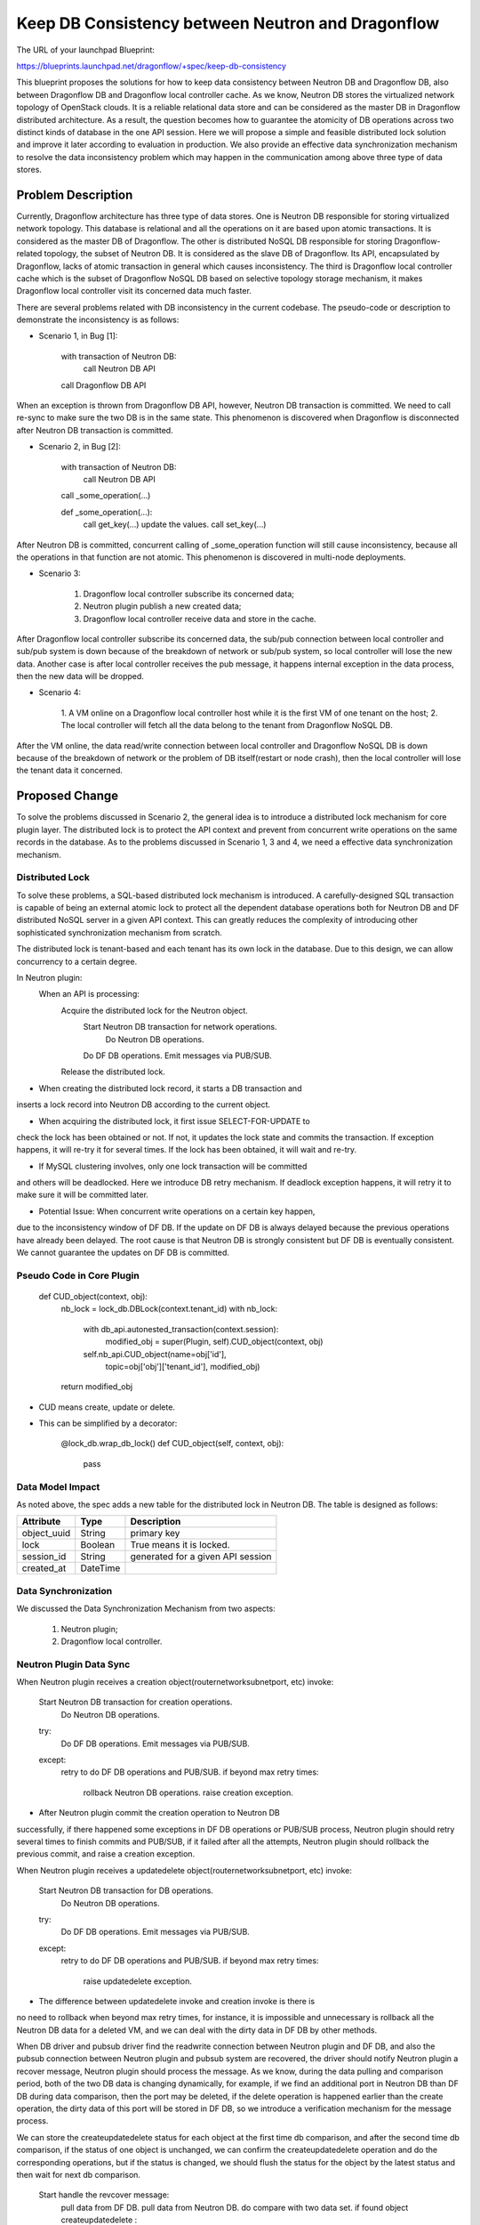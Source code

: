 ..
 This work is licensed under a Creative Commons Attribution 3.0 Unported
 License.

 http://creativecommons.org/licenses/by/3.0/legalcode

==================================================
Keep DB Consistency between Neutron and Dragonflow
==================================================

The URL of your launchpad Blueprint:

https://blueprints.launchpad.net/dragonflow/+spec/keep-db-consistency

This blueprint proposes the solutions for how to keep data consistency between
Neutron DB and Dragonflow DB, also between Dragonflow DB and Dragonflow local
controller cache. As we know, Neutron DB stores the virtualized
network topology of OpenStack clouds. It is a reliable relational data store
and can be considered as the master DB in Dragonflow distributed architecture.
As a result, the question becomes how to guarantee the atomicity of DB
operations across two distinct kinds of database in the one API session.
Here we will propose a simple and feasible distributed lock solution and
improve it later according to evaluation in production. We also provide an
effective data synchronization mechanism to resolve the data inconsistency
problem which may happen in the communication among above three type of
data stores.


Problem Description
===================

Currently, Dragonflow architecture has three type of data stores. One is
Neutron DB responsible for storing virtualized network topology. This database
is relational and all the operations on it are based upon atomic transactions.
It is considered as the master DB of Dragonflow. The other is distributed NoSQL
DB responsible for storing Dragonflow-related topology, the subset of Neutron
DB. It is considered as the slave DB of Dragonflow. Its API, encapsulated by
Dragonflow, lacks of atomic transaction in general which causes inconsistency.
The third is Dragonflow local controller cache which is the subset of
Dragonflow NoSQL DB based on selective topology storage mechanism, it makes
Dragonflow local controller visit its concerned data much faster.

There are several problems related with DB inconsistency in the current
codebase. The pseudo-code or description to demonstrate the inconsistency
is as follows:

* Scenario 1, in Bug [1]:

    with transaction of Neutron DB:
        call Neutron DB API
    call Dragonflow DB API

When an exception is thrown from Dragonflow DB API, however, Neutron DB
transaction is committed. We need to call re-sync to make sure the two DB is
in the same state. This phenomenon is discovered when Dragonflow is
disconnected after Neutron DB transaction is committed.

* Scenario 2, in Bug [2]:

    with transaction of Neutron DB:
        call Neutron DB API
    call _some_operation(...)

    def _some_operation(...):
        call get_key(...)
        update the values.
        call set_key(...)

After Neutron DB is committed, concurrent calling of _some_operation function
will still cause inconsistency, because all the operations in that function are
not atomic. This phenomenon is discovered in multi-node deployments.

* Scenario 3:

    1. Dragonflow local controller subscribe its concerned data;
    2. Neutron plugin publish a new created data;
    3. Dragonflow local controller receive data and store in the cache.

After Dragonflow local controller subscribe its concerned data, the sub/pub
connection between local controller and sub/pub system is down because of the
breakdown of network or sub/pub system, so local controller will lose the new
data. Another case is after local controller receives the pub message, it
happens internal exception in the data process, then the new data will be
dropped.

* Scenario 4:

    1. A VM online on a Dragonflow local controller host while it is the first
    VM of one tenant on the host;
    2. The local controller will fetch all the data belong to the tenant from
    Dragonflow NoSQL DB.

After the VM online, the data read/write connection between local controller
and Dragonflow NoSQL DB is down because of the breakdown of network or the
problem of DB itself(restart or node crash), then the local controller will
lose the tenant data it concerned.


Proposed Change
===============

To solve the problems discussed in Scenario 2, the general idea is to
introduce a distributed lock mechanism for core plugin layer. The distributed
lock is to protect the API context and prevent from concurrent write
operations on the same records in the database. As to the problems discussed
in Scenario 1, 3 and 4, we need a effective data synchronization mechanism.

Distributed Lock
----------------

To solve these problems, a SQL-based distributed lock mechanism is introduced.
A carefully-designed SQL transaction is capable of being an external atomic
lock to protect all the dependent database operations both for Neutron DB and
DF distributed NoSQL server in a given API context. This can greatly reduces
the complexity of introducing other sophisticated synchronization mechanism
from scratch.

The distributed lock is tenant-based and each tenant has its own lock in the
database. Due to this design, we can allow concurrency to a certain degree.

In Neutron plugin:
    When an API is processing:
        Acquire the distributed lock for the Neutron object.
            Start Neutron DB transaction for network operations.
                Do Neutron DB operations.
            Do DF DB operations.
            Emit messages via PUB/SUB.
        Release the distributed lock.

* When creating the distributed lock record, it starts a DB transaction and
inserts a lock record into Neutron DB according to the current object.

* When acquiring the distributed lock, it first issue SELECT-FOR-UPDATE to
check the lock has been obtained or not. If not, it updates the lock state
and commits the transaction. If exception happens, it will re-try it for
several times. If the lock has been obtained, it will wait and re-try.

* If MySQL clustering involves, only one lock transaction will be committed
and others will be deadlocked. Here we introduce DB retry mechanism.
If deadlock exception happens, it will retry it to make sure it will be
committed later.

* Potential Issue: When concurrent write operations on a certain key happen,
due to the inconsistency window of DF DB. If the update on DF DB is always
delayed because the previous operations have already been delayed.
The root cause is that Neutron DB is strongly consistent but DF DB is
eventually consistent. We cannot guarantee the updates on DF DB is committed.

Pseudo Code in Core Plugin
--------------------------

    def CUD_object(context, obj):
        nb_lock = lock_db.DBLock(context.tenant_id)
        with nb_lock:
            with db_api.autonested_transaction(context.session):
                modified_obj = super(Plugin, self).CUD_object(context, obj)
            self.nb_api.CUD_object(name=obj['id'],
                                   topic=obj['obj']['tenant_id'],
                                   modified_obj)
        return modified_obj

* CUD means create, update or delete.

* This can be simplified by a decorator:

    @lock_db.wrap_db_lock()
    def CUD_object(self, context, obj):
        pass

Data Model Impact
-----------------

As noted above, the spec adds a new table for the distributed lock in Neutron
DB. The table is designed as follows:

.. csv-table::
    :header: Attribute,Type,Description

    object_uuid, String, primary key
    lock, Boolean, True means it is locked.
    session_id, String, generated for a given API session
    created_at, DateTime

Data Synchronization
--------------------

We discussed the Data Synchronization Mechanism from two aspects:

    1. Neutron plugin;
    2. Dragonflow local controller.

Neutron Plugin Data Sync
------------------------

When Neutron plugin receives a creation object(router\network\subnet\port, etc)
invoke:

    Start Neutron DB transaction for creation operations.
        Do Neutron DB operations.
    try:
        Do DF DB operations.
        Emit messages via PUB/SUB.
    except:
        retry to do DF DB operations and PUB/SUB.
        if beyond max retry times:
            rollback Neutron DB operations.
            raise creation exception.

* After Neutron plugin commit the creation operation to Neutron DB
successfully, if there happened some exceptions in DF DB operations or PUB/SUB
process, Neutron plugin should retry several times to finish commits and
PUB/SUB, if it failed after all the attempts, Neutron plugin should rollback
the previous commit, and raise a creation exception.

When Neutron plugin receives a update\delete object(router\network\subnet\port,
etc) invoke:

    Start Neutron DB transaction for DB operations.
        Do Neutron DB operations.
    try:
        Do DF DB operations.
        Emit messages via PUB/SUB.
    except:
        retry to do DF DB operations and PUB/SUB.
        if beyond max retry times:
            raise update\delete exception.

* The difference between update\delete invoke and creation invoke is there is
no need to rollback when beyond max retry times, for instance, it is impossible
and unnecessary is rollback all the Neutron DB data for a deleted VM, and we
can deal with the dirty data in DF DB by other methods.

When DB driver and pub\sub driver find the read\write connection between
Neutron plugin and DF DB, and also the pub\sub connection between Neutron
plugin and pub\sub system are recovered, the driver should notify Neutron
plugin a recover message, Neutron plugin should process the message. As we
know, during the data pulling and comparison period, both of the two DB data
is changing dynamically, for example, if we find an additional port in Neutron
DB than DF DB during data comparison, then the port may be deleted, if
the delete operation is happened earlier than the create operation, the dirty
data of this port will be stored in DF DB, so we introduce a verification
mechanism for the message process.

We can store the create\update\delete status for each object at the first time
db comparison, and after the second time db comparison, if the status of one
object is unchanged, we can confirm the create\update\delete operation and do
the corresponding operations, but if the status is changed, we should flush
the status for the object by the latest status and then wait for next db
comparison.

    Start handle the revcover message:
        pull data from DF DB.
        pull data from Neutron DB.
        do compare with two data set.
        if found object create\update\delete :
            verification the object.
            if confirmed object status:
                try:
                    do DF DB operations.
                    Emit messages via PUB/SUB.
                except:
                    retry to do DF DB operations and PUB/SUB.
                    if beyond max retry times:
                        raise exception.
            else:
                refresh object status.

* Optionally, we could start a green thread to do the data comparison between
Neutron DB and DF DB periodically in Neutron plugin, if we found the
performance bottleneck for Neutron plugin, we could consider the 3rd-part
software (such as an additional process or system OM tools) to do this.

Neutron Plugin election
-----------------------

We could use the distribute lock mechanism discussed above for the election.
We should define a primary key for the Neutron plugin election in the
distribute lock table, then the election should be like this:

    def get_master_neutron_plugin(context):
        nb_lock = lock_db.DBLock(context.election_key)
        with nb_lock:
            if db_api.get_master_plugin_name() == self.plugin_name:
                db_api.set_master_plugin_time(self.current_time)
                return True
            elif self.current_time > master_old_time + timeout:
                db_api.set_master_plugin_time(self.current_time)
                db_api.set_master_plugin_name(self.plugin_name)
                return True
            else:
                return False

* Each Neutron plugin will detect the current master by read and check the
data record in DF DB which describe the info of master plugin periodically,
and when it find the master is itself, it will handle the recover message
as discussed above, else it will do nothing for the message.

* If a Neutron plugin has got the db-lock, but it is crashed, the db-lock may
not be released, so each Neutron plugin should check the created-time in the
db-lock and if it found the db-lock is timeout, it could own the db-lock
instead of the crashed Neutron plugin.

Local Controller Data Sync
--------------------------

* When initialize or restart the local controller, ovsdb monitor module will
notify all the exist local VM ports, and local controller will fetch the
corresponding data according to the tenants that these VMs belong to from
DF DB.

* When DB driver and pub\sub driver find the read\write connection between
local controller and DF DB, and also the pub\sub connection between local
controller and pub\sub system are recovered, the driver should notify local
controller a recover message, local controller should process the message:

    Start handle the recover message:
        add local chassis data to DF DB.
        publish local chassis data.
        get tenant list according to local VM ports.
        pull data from DF DB according to tenant list.
        compare data between local cache and the got data.
        if found object create\update\delete :
            notify to local apps

* Optionally, we could start a green thread to do the data comparison between
local controller cache and DF DB periodically.


Work Items
==========

1. Introduce alembic for DB migration. (DONE)
2. Create DB schema for distributed lock. (DONE)
3. Implement distributed lock. (DONE)
4. Protect all the API operations by distributed lock. (DONE)
5. Data sync for ML2 compatibility (TODO)

Potential Improvements
======================

1. The SELECT-FOR-UPDATE consumes much computing resources in clustering
by Galera certification process. This can be improved by a SQL-based
compare-and-swap operation which is currently used in Nova [3].

2. For simplicity, we protect the whole API session by distributed lock.
This is definitely not optimal. We can use distributed lock to only protect
NB-API operations and introduce versioned object and synchronization
mechanism [4]. If the versions in Neutron DB and DF DB are not equal,
we sync the object from Neutron DB to DF DB to guarantee the data is
consistent.

3. The SQL-based lock is not optimal solution. If DF DB provides
atomic operations on a set of read/write operations, we can refactor
the current SQL-based implementation.

4. REMOVE Neutron DB. As a result, we don't need to bother the consistency
of two distinct databases. We only need to make sure a set of read/write
operations of DF DB is atomic to prevent from race due to concurrency.
This solution is appealing but not feasible if we cannot solve the
inconsistent read issue caused by eventual consistency of db backend.

References
==========

[1] https://bugs.launchpad.net/dragonflow/+bug/1529326
[2] https://bugs.launchpad.net/dragonflow/+bug/1529812
[3] http://www.joinfu.com/2015/01/understanding-reservations-concurrency-locking-in-nova
[4] https://blueprints.launchpad.net/dragonflow/+spec/sync-neutron-df-db
